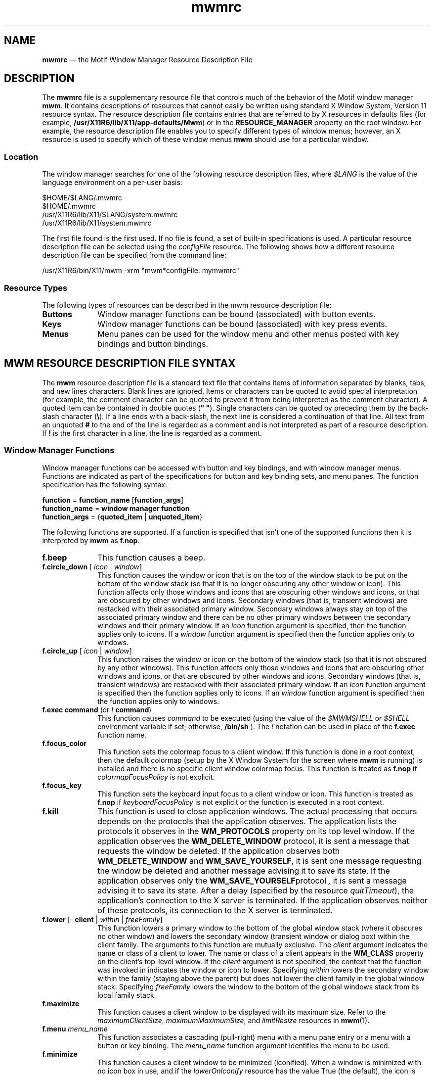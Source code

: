'\" t
.\" vim: ft=nroff sw=4 noet nocin nosi com=b\:.\\\" fo+=tcqlorn tw=77
...\" mwmrc.sgm /main/8 1996/09/08 21:43:59 rws $
.de P!
.fl
\!!1 setgray
.fl
\\&.\"
.fl
\!!0 setgray
.fl			\" force out current output buffer
\!!save /psv exch def currentpoint translate 0 0 moveto
\!!/showpage{}def
.fl			\" prolog
.sy sed -e 's/^/!/' \\$1\" bring in postscript file
\!!psv restore
.
.de pF
.ie     \\*(f1 .ds f1 \\n(.f
.el .ie \\*(f2 .ds f2 \\n(.f
.el .ie \\*(f3 .ds f3 \\n(.f
.el .ie \\*(f4 .ds f4 \\n(.f
.el .tm ? font overflow
.ft \\$1
..
.de fP
.ie     !\\*(f4 \{\
.	ft \\*(f4
.	ds f4\"
'	br \}
.el .ie !\\*(f3 \{\
.	ft \\*(f3
.	ds f3\"
'	br \}
.el .ie !\\*(f2 \{\
.	ft \\*(f2
.	ds f2\"
'	br \}
.el .ie !\\*(f1 \{\
.	ft \\*(f1
.	ds f1\"
'	br \}
.el .tm ? font underflow
..
.ds f1\"
.ds f2\"
.ds f3\"
.ds f4\"
.ta 8n 16n 24n 32n 40n 48n 56n 64n 72n 
.TH "mwmrc" "special file"
.SH "NAME"
\fBmwmrc\fP \(em the
Motif Window Manager Resource Description File
.SH "DESCRIPTION"
.PP
The \fBmwmrc\fP file is a supplementary resource
file that controls much of the behavior of the Motif window manager \fBmwm\fP\&. 
It contains descriptions of resources that cannot easily be
written using standard X Window System, Version 11 resource syntax\&. The resource
description file contains entries that are referred to by X resources in
defaults files (for example, \fB/usr/X11R6/lib/X11/app-defaults/Mwm\fP)
or in the \fBRESOURCE_MANAGER\fP property on the
root window\&. For example, the resource description file enables you to specify
different types of window menus; however, an X resource is used to specify
which of these window menus \fBmwm\fP should use for a particular
window\&. 
.SS "Location"
.PP
The window manager searches for one of the following resource description
files, where \fI$LANG\fP is the value of the language environment
on a per-user basis:
.PP
.nf
\f(CW$HOME/$LANG/\&.mwmrc
$HOME/\&.mwmrc
/usr/X11R6/lib/X11/$LANG/system\&.mwmrc
/usr/X11R6/lib/X11/system\&.mwmrc\fR
.fi
.PP
.PP
The first file found is the first used\&. If no file is found, a
set of built-in specifications is used\&. A particular resource description
file can be selected using the \fIconfigFile\fP
resource\&. The following shows how a different resource description file can
be specified from the command line:
.PP
.nf
\f(CW/usr/X11R6/bin/X11/mwm -xrm "mwm*configFile: mymwmrc"\fR
.fi
.PP
.SS "Resource Types"
.PP
The following types of resources can be described in the mwm resource
description file:
.IP "\fBButtons\fP" 10
Window manager functions can be bound (associated) with button events\&.
.IP "\fBKeys\fP" 10
Window manager functions can be bound (associated) with key press
events\&.
.IP "\fBMenus\fP" 10
Menu panes can be used for the window menu and other menus posted with
key bindings and button bindings\&.
.SH "MWM RESOURCE DESCRIPTION FILE SYNTAX"
.PP
The \fBmwm\fP resource description file is a standard
text file that contains items of information separated by blanks, tabs, and
new lines characters\&. Blank lines are ignored\&. Items or characters can be
quoted to avoid special interpretation (for example, the comment character
can be quoted to prevent it from being interpreted as the comment character)\&.
A quoted item can be contained in double quotes (\fB" "\fP)\&.
Single characters can be quoted by preceding them by the back-slash character
(\fB\\\fP)\&. If a line ends with a back-slash, the next line is considered
a continuation of that line\&. All text from an unquoted \fB#\fP
to the end of the line is regarded as a comment and is not interpreted as
part of a resource description\&. If \fB!\fP is the first character
in a line, the line is regarded as a comment\&.
.SS "Window Manager Functions"
.PP
Window manager functions can be accessed with button and key bindings,
and with window manager menus\&. Functions are indicated as part of the specifications
for button and key binding sets, and menu panes\&. The function specification
has the following syntax:
.PP
.nf
\f(CW\fBfunction\fP = \fBfunction_name\fP [\fBfunction_args\fP]
\fBfunction_name\fP = \fBwindow manager function\fP
\fBfunction_args\fP = {\fBquoted_item\fP | \fBunquoted_item\fP}\fR
.fi
.PP
.PP
The following functions are supported\&. If a function is specified that
isn\&'t one of the supported functions then it is interpreted by \fBmwm\fP as \fBf\&.nop\fP\&.
.IP "\fBf\&.beep\fP" 10
This function causes a beep\&.
.IP "\fBf\&.circle_down\fP [ \fIicon\fP | \fIwindow\fP]" 10
This function causes the window or icon that is on the top of the window
stack to be put on the bottom of the window stack (so that it is no longer
obscuring any other window or icon)\&. This function affects only those windows
and icons that are obscuring other windows and icons, or that are obscured
by other windows and icons\&. Secondary windows (that is, transient windows)
are restacked with their associated primary window\&. Secondary windows always
stay on top of the associated primary window and there can be no other primary
windows between the secondary windows and their primary window\&. If an
\fIicon\fP function argument is specified, then the function
applies only to icons\&. If a \fIwindow\fP function
argument is specified then the function applies only to windows\&.
.IP "\fBf\&.circle_up\fP [ \fIicon\fP | \fIwindow\fP]" 10
This function raises the window or icon on the bottom of the window
stack (so that it is not obscured by any other windows)\&. This function affects
only those windows and icons that are obscuring other windows and icons, or
that are obscured by other windows and icons\&. Secondary windows (that is,
transient windows) are restacked with their associated primary window\&. If
an \fIicon\fP function argument is specified then
the function applies only to icons\&. If an \fIwindow\fP
function argument is specified then the function applies only to windows\&.
.IP "\fBf\&.exec\fP \fBcommand\fP (or \fI!\fP \fBcommand\fP)" 10
This function causes \fIcommand\fP to be
executed (using the value of the \fI$MWMSHELL\fP or \fI$SHELL\fP environment variable if set; otherwise, \fB/bin/sh\fP )\&. The \fI!\fP notation can be used in place of the \fBf\&.exec\fP function name\&.
.IP "\fBf\&.focus_color\fP" 10
This function sets the colormap focus to a client window\&. If this function
is done in a root context, then the default colormap (setup by the X Window
System for the screen where \fBmwm\fP is running) is installed
and there is no specific client window colormap focus\&. This function is treated
as \fBf\&.nop\fP if \fIcolormapFocusPolicy\fP
is not explicit\&.
.IP "\fBf\&.focus_key\fP" 10
This function sets the keyboard input focus to a client window or icon\&.
This function is treated as \fBf\&.nop\fP if \fIkeyboardFocusPolicy\fP is not explicit or the function is executed in a root context\&.
.IP "\fBf\&.kill\fP" 10
This function is used to close application windows\&. The actual processing
that occurs depends on the protocols that the application observes\&. The application
lists the protocols it observes in the \fBWM_PROTOCOLS\fP property
on its top level window\&. If the application observes the \fBWM_DELETE_WINDOW\fP protocol, it is sent a message that requests the window be deleted\&.
If the application observes both \fBWM_DELETE_WINDOW\fP and \fBWM_SAVE_YOURSELF\fP, it is sent one message requesting the window
be deleted and another message advising it to save its state\&. If the application
observes only the \fBWM_SAVE_YOURSELF\fPprotocol \fI,\fP it is sent a message advising it to save its state\&. After a
delay (specified by the resource \fIquitTimeout\fP), the application\&'s
connection to the X server is terminated\&. If the application observes neither
of these protocols, its connection to the X server is terminated\&.
.IP "\fBf\&.lower\fP\ [\fI-\fP \fBclient\fP | \fIwithin\fP\ | \fIfreeFamily\fP]" 10
This function lowers a primary window to the bottom of the global window
stack (where it obscures no other window) and lowers the secondary window
(transient window or dialog box) within the client family\&. The arguments to
this function are mutually exclusive\&. The \fIclient\fP
argument indicates the name or class of a client to lower\&. The name or class
of a client appears in the \fBWM_CLASS\fP property on the
client\&'s top-level window\&. If the \fIclient\fP
argument is not specified, the context that the function was invoked in indicates
the window or icon to lower\&. Specifying \fIwithin\fP
lowers the secondary window within the family (staying above the parent) but
does not lower the client family in the global window stack\&. Specifying \fIfreeFamily\fP lowers the window to the bottom of the global windows
stack from its local family stack\&.
.IP "\fBf\&.maximize\fP" 10
This function causes a client window to be displayed with its maximum
size\&. Refer to the \fImaximumClientSize\fP, \fImaximumMaximumSize\fP, and \fIlimitResize\fP resources in \fBmwm\fP(1)\&.
.IP "\fBf\&.menu\fP \fImenu_name\fP" 10
This function associates a cascading (pull-right) menu with a menu
pane entry or a menu with a button or key binding\&. The \fImenu_name\fP function argument identifies the menu to be used\&.
.IP "\fBf\&.minimize\fP" 10
This function causes a client window to be minimized (iconified)\&. When
a window is minimized with no icon box in use, and if the \fIlowerOnIconify\fP resource has the value True (the default), the icon is placed
on the bottom of the window stack (such that it obscures no other window)\&.
If an icon box is used, then the client\&'s icon changes to its iconified form
inside the icon box\&. Secondary windows (that is, transient windows) are minimized
with their associated primary window\&. There is only one icon for a primary
window and all its secondary windows\&.
.IP "\fBf\&.move\fP" 10
This function initiates an interactive move of a client window\&.
.IP "\fBf\&.next_cmap\fP" 10
This function installs the next colormap in the list of colormaps for
the window with the colormap focus\&.
.IP "\fBf\&.next_key\fP [ \fIicon\fP | \fIwindow\fP | \fItransient\fP]" 10
This function sets the keyboard input focus to the next window/icon
in the set of windows/icons managed by the window manager (the ordering
of this set is based on the stacking of windows on the screen)\&. This function
is treated as \fBf\&.nop\fP if \fBkeyboardFocusPolicy\fP
is not explicit\&. The keyboard input focus is only moved to windows that do
not have an associated secondary window that is application modal\&. If the
\fItransient\fP argument is specified, then transient (secondary)
windows are traversed (otherwise, if only \fIwindow\fP
is specified, traversal is done only to the last focused window in a transient
group)\&. If an \fIicon\fP function argument is specified,
then the function applies only to icons\&. If a \fIwindow\fP function argument is specified, then the function applies only to
windows\&.
.IP "\fBf\&.nop\fP" 10
This function does nothing\&.
.IP "\fBf\&.normalize\fP" 10
This function causes a client window to be displayed with its normal
size\&. Secondary windows (that is, transient windows) are placed in their normal
state along with their associated primary window\&.
.IP "\fBf\&.normalize_and_raise\fP" 10
This function causes a client window to be displayed with its normal
size and raised to the top of the window stack\&. Secondary windows (that is,
transient windows) are placed in their normal state along with their associated
primary window\&.
.IP "\fBf\&.pack_icons\fP" 10
This function is used to relayout icons (based on the layout policy
being used) on the root window or in the icon box\&. In general this causes
icons to be "packed" into the icon grid\&.
.IP "\fBf\&.pass_keys\fP" 10
This function is used to enable/disable (toggle) processing of key bindings
for window manager functions\&. When it disables key binding processing all
keys are passed on to the window with the keyboard input focus and no window
manager functions are invoked\&. If the \fBf\&.pass_keys\fP function
is invoked with a key binding to disable key binding processing the same key
binding can be used to enable key binding processing\&.
.IP "\fBf\&.post_wmenu\fP" 10
This function is used to post the window menu\&. If a key is used to post
the window menu and a window menu button is present, the window menu is automatically
placed with its top-left corner at the bottom-left corner of the window menu
button for the client window\&. If no window menu button is present, the window
menu is placed at the top-left corner of the client window\&.
.IP "\fBf\&.prev_cmap\fP" 10
This function installs the previous colormap in the list of colormaps
for the window with the colormap focus\&.
.IP "\fBf\&.prev_key\fP [ \fIicon\fP | \fIwindow\fP | \fItransient\fP]" 10
This function sets the keyboard input focus to the previous window/icon
in the set of windows/icons managed by the window manager (the ordering
of this set is based on the stacking of windows on the screen)\&. This function
is treated as \fBf\&.nop\fP if \fIkeyboardFocusPolicy\fP is not explicit\&. The keyboard input focus is only moved to windows
that do not have an associated secondary window that is application modal\&.
If the \fItransient\fP argument is specified, then
transient (secondary) windows are traversed (otherwise, if only \fIwindow\fP is specified, traversal is done only to the last focused window
in a transient group)\&. If an \fIicon\fP function
argument is specified then the function applies only to icons\&. If an
\fIwindow\fP function argument is specified then the function
applies only to windows\&.
.IP "\fBf\&.quit_mwm\fP" 10
This function terminates mwm (but NOT the X window system)\&.
.IP "\fBf\&.raise\fP\ [\fI-\fP\fIclient\fP | \fIwithin\fP | \fIfreeFamily\fP]" 10
This function raises a primary window to the top of the global window
stack (where it is obscured by no other window) and raises the secondary window
(transient window or dialog box) within the client family\&. The arguments to
this function are mutually exclusive\&. The \fIclient\fP
argument indicates the name or class of a client to lower\&. If the \fIclient\fP
is not specified, the context that the function
was invoked in indicates the window or icon to lower\&. Specifying \fIwithin\fP raises the secondary window within the family but does not
raise the client family in the global window stack\&. Specifying \fIfreeFamily\fP raises the window to the top of its local family stack
and raises the family to the top of the global window stack\&.
.IP "\fBf\&.raise_lower\fP\ [ \fIwithin\fP | \fIfreeFamily\fP]" 10
This function raises a primary window to the top of the global window
stack if it is partially obscured by another window; otherwise, it lowers
the window to the bottom of the window stack\&. The arguments to this function
are mutually exclusive\&. Specifying \fIwithin\fP
raises a secondary window within the family (staying above the parent window),
if it is partially obscured by another window in the application\&'s family;
otherwise, it lowers the window to the bottom of the family stack\&. It has
no effect on the global window stacking order\&. Specifying \fIfreeFamily\fP raises the window to the top of its local family stack, if obscured
by another window, and raises the family to the top of the global window
stack; otherwise, it lowers the window to the bottom of its local family stack
and lowers the family to the bottom of the global window stack\&.
.IP "\fBf\&.refresh\fP" 10
This function causes all windows to be redrawn\&.
.IP "\fBf\&.refresh_win\fP" 10
This function causes a client window to be redrawn\&.
.IP "\fBf\&.resize\fP" 10
This function initiates an interactive resize of a client window\&.
.IP "\fBf\&.restore\fP" 10
This function restores the previous state of an icon\&'s associated window\&.
If a maximized window is iconified, then \fBf\&.restore\fP restores
it to its maximized state\&. If a normal window is iconified, then \fBf\&.restore\fP restores it to its normalized state\&.
.IP "\fBf\&.restore_and_raise\fP" 10
This function restores the previous state of an icon\&'s associated window
and raises the window to the top of the window stack\&. If a maximized window
is iconified, then \fBf\&.restore_and_raise\fP restores it to
its maximized state and raises it to the top of the window stack\&. If a normal
window is iconified, then \fBf\&.restore_and_raise\fP restores
it to its normalized state and raises it to the top of the window stack\&.
.IP "\fBf\&.restart\fP" 10
This function causes mwm to be restarted (effectively terminated and
re-executed)\&. Restart is necessary for \fBmwm\fP to incorporate
changes in both the \fBmwmrc\fP file and X resources\&.
.IP "\fBf\&.screen\fP\ [ \fInext\fP | \fIprev\fP | \fIback\fP | \fIscreen_number\fP]" 10
This function causes the pointer to be warp to a specific screen number
or to the \fInext\fP, \fIprevious\fP, or last visited (\fIback\fP)
screen\&. The arguments to this function are mutually exclusive\&. The
\fIscreen_number\fP argument indicates the screen number
that the pointer is to be warped\&. Screens are numbered starting from screen
0\&. Specifying \fInext\fP cause the pointer to warp
to the next managed screen (skipping over any unmanaged screens)\&. Specifying
\fIprev\fP cause the pointer to warp to the previous managed
screen (skipping over any unmanaged screens)\&. Specifying \fIback\fP cause the pointer to warp to the last visited screen\&.
.IP "\fBf\&.send_msg\fP \fImessage_number\fP" 10
This function sends an \fBXClientMessageEvent\fR of type \fB_MOTIF_WM_MESSAGES\fP with
\fImessage_type\fP set to \fImessage_number\fP\&.
The client message is sent only if \fImessage_number\fP
is included in the client\&'s \fB_MOTIF_WM_MESSAGES\fP
property\&. A menu item label is grayed out if the menu item is used to do \fBf\&.send_msg\fP of a message that is not included in the client\&'s \fB_MOTIF_WM_MESSAGES\fP property\&.
.IP "\fBf\&.separator\fP" 10
This function causes a menu separator to be put in the menu pane at
the specified location (the label is ignored)\&.
.IP "\fBf\&.set_behavior\fP" 10
This function causes the window manager to restart with the default
behavior (if a custom behavior is configured) or a custom behavior (if a
default behavior is configured)\&. By default this is bound to \fIShift\ Ctrl\ Alt\ <Key>!\fP\&.
.IP "\fBf\&.title\fP" 10
This function inserts a title in the menu pane at the specified location\&.
.IP "\fBf\&.version\fP" 10
This function causes the window manager to display its release version
in a dialog box\&.
.SS "Function Constraints"
.PP
Each function may be constrained as to which resource types can specify
the function (for example, menu pane) and also what context the function
can be used in (for example, the function is done to the selected client window)\&.
Function contexts are:
.IP "\fIroot\fP" 10
No client window or icon has been selected as an object for the function\&.
.IP "\fIwindow\fP" 10
A client window has been selected as an object for the function\&. This
includes the window\&'s title bar and frame\&. Some functions are applied only
when the window is in its normalized state (for example, \fBf\&.maximize\fP) or its maximized state (for example, \fBf\&.normalize\fP)\&.
.IP "\fIicon\fP" 10
An icon has been selected as an object for the function\&.
.PP
If a function is specified in a type of resource where it is not supported
or is invoked in a context that does not apply then the function is treated
as \fBf\&.nop\fP\&. The following table indicates the resource
types and function contexts in which window manager functions apply\&.
.PP
.TS
tab();
lw(2.289841i) lw(1.851594i) lw(1.358566i).
FunctionContextsResources
_
\fBf\&.beep\fProot,icon,windowbutton,key,menu
\fBf\&.circle_down\fProot,icon,windowbutton,key,menu
\fBf\&.circle_up\fProot,icon,windowbutton,key,menu
\fBf\&.exec\fProot,icon,windowbutton,key,menu
\fBf\&.focus_color\fProot,icon,windowbutton,key,menu
\fBf\&.focus_key\fProot,icon,windowbutton,key,menu
\fBf\&.kill\fPicon,windowbutton,key,menu
\fBf\&.lower\fProot,icon,windowbutton,key,menu
\fBf\&.maximize\fPicon,window(normal)button,key,menu
\fBf\&.menu\fProot,icon,windowbutton,key,menu
\fBf\&.minimize\fPwindowbutton,key,menu
\fBf\&.move\fPicon,windowbutton,key,menu
\fBf\&.next_cmap\fProot,icon,windowbutton,key,menu
\fBf\&.next_key\fProot,icon,windowbutton,key,menu
\fBf\&.nop\fProot,icon,windowbutton,key,menu
\fBf\&.normalize\fPicon,window(maximized)button,key,menu
\fBf\&.normalize_and_raise\fPicon,windowbutton,key,menu
\fBf\&.pack_icons\fProot,icon,windowbutton,key,menu
\fBf\&.pass_keys\fProot,icon,windowbutton,key,menu
\fBf\&.post_wmenu\fProot,icon,windowbutton,key
\fBf\&.prev_cmap\fProot,icon,windowbutton,key,menu
\fBf\&.prev_key\fProot,icon,windowbutton,key,menu
\fBf\&.quit_mwm\fProotbutton,key,menu (root only)
\fBf\&.raise\fProot,icon,windowbutton,key,menu
\fBf\&.raise_lower\fPicon,windowbutton,key,menu
\fBf\&.refresh\fProot,icon,windowbutton,key,menu
\fBf\&.refresh_win\fPwindowbutton,key,menu
\fBf\&.resize\fPwindowbutton,key,menu
\fBf\&.restart\fProotbutton,key,menu (root only)
\fBf\&.restore\fPicon,windowbutton,key,menu
\fBf\&.restore_and_raise\fPicon,windowbutton,key,menu
\fBf\&.screen\fProot,icon,windowbutton,key,menu
\fBf\&.send_msg\fPicon,windowbutton,key,menu
\fBf\&.separator\fProot,icon,windowmenu
\fBf\&.set_behavior\fProot,icon,windowbutton,key,menu
\fBf\&.title\fProot,icon,windowmenu
\fBf\&.version\fProot,icon,windowbutton,key,menu
.TE
.SH "WINDOW MANAGER EVENT SPECIFICATION"
.PP
Events are indicated as part of the specifications for button and key
binding sets, and menu panes\&. Button events have the following syntax:
.PP
.nf
\f(CW\fBbutton\fP =~[\fBmodifier_list\fP ]\fI<\fP\fBbutton_event_name\fP \fI>\fP
\fBmodifier_list\fP =~\fBmodifier_name\fP { \fBmodifier_name\fP}\fR
.fi
.PP
.PP
The following table indicates the values that can be used for \fBmodifier_name\fP\&. Note that [Alt] and [Meta] can be used interchangably
on some hardware\&.
.PP
.TS
tab();
lw(1.097588i) lw(4.402412i).
ModifierDescription
_
CtrlControl Key
ShiftShift Key
AltAlt Key
MetaMeta Key
Mod1Modifier1
Mod2Modifier2
Mod3Modifier3
Mod4Modifier4
Mod5Modifier5
.TE
.PP
Locking modifiers are ignored when processing button and key bindings\&.
The following table lists keys that are interpreted as locking modifiers\&.
The X server may map some of these symbols to the Mod1 - Mod5 modifier keys\&.
These keys may or may not be available on your hardware: Key Symbol Caps Lock
Shift Lock Kana Lock Num Lock Scroll Lock The following table indicates the
values that can be used for \fBbutton_event_name\fP\&.
.PP
.TS
tab();
lw(1.290570i) lw(4.209430i).
ButtonDescription
_
Btn1DownButton 1 Press
Btn1UpButton 1 Release
Btn1ClickButton 1 Press and Release
Btn1Click2Button 1 Double Click
Btn2DownButton 2 Press
Btn2UpButton 2 Release
Btn2ClickButton 2 Press and Release
Btn2Click2Button 2 Double Click
Btn3DownButton 3 Press
Btn3UpButton 3 Release
Btn3ClickButton 3 Press and Release
Btn3Click2Button 3 Double Click
Btn4DownButton 4 Press
Btn4UpButton 4 Release
Btn4ClickButton 4 Press and Release
Btn4Click2Button 4 Double Click
Btn5DownButton 5 Press
Btn5UpButton 5 Release
Btn5ClickButton 5 Press and Release
Btn5Click2Button 5 Double Click
.TE
.PP
Key events that are used by the window manager for menu mnemonics
and for binding to window manager functions are single key presses; key
releases are ignored\&. Key events have the following syntax:
.PP
.nf
\f(CW\fBkey\fP =~[\fBmodifier_list\fP] \fB<Key>\fP\fBkey_name\fP
\fBmodifier_list\fP =~\fBmodifier_name\fP { \fBmodifier_name\fP}\fR
.fi
.PP
.PP
All modifiers specified are interpreted as being exclusive (this means
that only the specified modifiers can be present when the key event occurs)\&.
Modifiers for keys are the same as those that apply to buttons\&. The \fBkey_name\fP is an X11 keysym name\&. Keysym names can be found in the
\fBkeysymdef\&.h\fP file (remove the \fBXK_\fP
prefix)\&.
.SH "BUTTON BINDINGS"
.PP
The \fBbuttonBindings\fP resource value is the name of
a set of button bindings that are used to configure window manager behavior\&.
A window manager function can be done when a button press occurs with
the pointer over a framed client window, an icon or the root window\&. The
context for indicating where the button press applies is also the context
for invoking the window manager function when the button press is done
(significant for functions that are context sensitive)\&. The button binding
syntax is
.PP
.nf
\f(CW\fIButtons\fP \fBbindings_set_name\fP
\fI{\fP
    \fBbutton\fP    \fBcontext\fP    \fBfunction\fP
    \fBbutton\fP    \fBcontext\fP    \fBfunction\fP
    \&.\&.\&.
    \fBbutton\fP    \fBcontext\fP    \fBfunction\fP
\fI}\fP\fR
.fi
.PP
.PP
The syntax for the \fBcontext\fP specification is: \fBcontext\fP = \fBobject\fP[\fI|\fP \fBcontext\fP] \fBobject\fP = \fIroot\fP | \fIicon\fP | \fIwindow\fP | \fItitle\fP | \fIframe\fP | \fIborder\fP | \fIapp\fP The context specification indicates where the pointer must be
for the button binding to be effective\&. For example, a context of
\fIwindow\fP indicates that the pointer must be over a
client window or window management frame for the button binding to be effective\&.
The \fIframe\fP context is for the window management
frame around a client window (including the border and titlebar), the
\fIborder\fP context is for the border part of the window
management frame (not including the titlebar), the \fItitle\fP context is for the title area of the window management frame,
and the \fIapp\fP context is for the application
window (not including the window management frame)\&. If an \fBf\&.nop\fP function is specified for a button binding, the button binding
is not done\&.
.SH "KEY BINDINGS"
.PP
The \fBkeyBindings\fP resource value is the name of a set
of key bindings that are used to configure window manager behavior\&. A
window manager function can be done when a particular key is pressed\&. The
context in which the key binding applies is indicated in the key binding specification\&.
The valid contexts are the same as those that apply to button bindings\&. The
key binding syntax is:
.PP
.nf
\f(CW\fIKeys\fP \fBbindings_set_name\fP
\fI{\fP
    \fBkey\fP    \fBcontext\fP    \fBfunction\fP
    \fBkey\fP    \fBcontext\fP    \fBfunction\fP
    \&.\&.\&.
    \fBkey\fP    \fBcontext\fP    \fBfunction\fP
\fI}\fP\fR
.fi
.PP
.PP
If an \fBf\&.nop\fP function is specified for a key binding,
the key binding is not done\&. If an \fBf\&.post_wmenu\fP or \fBf\&.menu\fP function is bound to a key, \fBmwm\fP automatically
uses the same key for removing the menu from the screen after it has been
popped up\&. The \fBcontext\fP specification syntax is the same
as for button bindings with one addition\&. The context \fIifkey\fP
may be specified for binding keys that may not be available on all displays\&.
If the key is not available and if \fIifkey\fP is in the context,
then reporting of the error message to the error log is suppressed\&. This feature
is useful for networked, heterogeneous environments\&. For key bindings, the
\fIframe\fP, \fItitle\fP,
\fIborder\fP, and \fIapp\fP
contexts are equivalent to the \fIwindow\fP context\&.
The context for a key event is the window or icon that has the keyboard input
focus (\fIroot\fP if no window or icon has the
keyboard input focus)\&.
.SH "MENU PANES"
.PP
Menus can be popped up using the \fBf\&.post_wmenu\fP and \fBf\&.menu\fP window manager functions\&. The context for window manager
functions that are done from a menu is \fIroot\fP,
\fIicon\fP or \fIwindow\fP depending
on how the menu was popped up\&. In the case of the \fIwindow\fP menu or menus popped up with a key binding, the location of
the keyboard input focus indicates the context\&. For menus popped up using
a button binding, the context of the button binding is the context of the
menu\&. The menu pane specification syntax is:
.PP
.nf
\f(CW\fIMenu\fP \fBmenu_name\fP
\fI{\fP
    \fBlabel\fP  [\fBmnemonic\fP]  [\fBaccelerator\fP ]   \fBfunction\fP
    \fBlabel\fP  [\fBmnemonic\fP]  [\fBaccelerator\fP ]   \fBfunction\fP
    \&.\&.\&.
    \fBlabel\fP  [\fBmnemonic\fP]  [\fBaccelerator\fP ]   \fBfunction\fP
\fI}\fP\fR
.fi
.PP
.PP
Each line in the \fIMenu\fP specification identifies
the label for a menu item and the function to be done if the menu item is
selected\&. Optionally a menu button mnemonic and a menu button keyboard accelerator
may be specified\&. Mnemonics are functional only when the menu is posted and
keyboard traversal applies\&. The \fBlabel\fP may be a string or
a bitmap file\&. The label specification has the following syntax:
.PP
.nf
\f(CW\fBlabel\fP = \fBtext\fP | \fBbitmap_file\fP
\fBbitmap_file\fP = \fI@\fP\fBfile_name\fP
\fBtext\fP = \fBquoted_item\fP | \fBunquoted_item\fP\fR
.fi
.PP
.PP
The string encoding for labels must be compatible with the menu font
that is used\&. Labels are greyed out for menu items that do the \fBf\&.nop\fP function or an invalid function or a function that doesn\&'t
apply in the current context\&. A \fBmnemonic\fP specification
has the following syntax:
.PP
.nf
\f(CW\fBmnemonic\fP = \fI_\fP \fBcharacter\fP\fR
.fi
.PP
.PP
The first matching \fBcharacter\fP in the label is underlined\&.
If there is no matching \fBcharacter\fP in the label, no mnemonic
is registered with the window manager for that label\&. Although the \fBcharacter\fP must exactly match a character in the label, the mnemonic
does not execute if any modifier (such as Shift) is pressed with the character
key\&. The \fBaccelerator\fP specification is a key event specification
with the same syntax as is used for key bindings to window manager functions\&.
.SH "INCLUDING FILES"
.PP
You may include other files into your mwmrc file by using the
\fIinclude\fP construct\&. For example,
.PP
.nf
\f(CWINCLUDE
{
    /usr/local/shared/mwm\&.menus
    /home/kmt/personal/my\&.bindings
}\fR
.fi
.PP
.PP
causes the files named to be read in and interpreted in order as an
additional part of the mwmrc file\&. \fIInclude\fP is a top-level
construct\&. It cannot be nested inside another construct\&.
.SH "WARNINGS"
.PP
Errors that occur during the processing of the resource description
file are recorded in: \fB$HOME/\&.mwm/errorlog\fP\&. Be sure to
check this file if the appearance or behavior of \fBmwm\fP
is not what you expect\&.
.SH "FILES"
.PP
.nf
\fB$HOME/$LANG/\&.mwmrc
$HOME/\&.mwmrc
/usr/X11R6/lib/X11/$LANG/system\&.mwmrc
/usr/X11R6/lib/X11/system\&.mwmrc\fP
.fi
.SH "RELATED INFORMATION"
.PP
\fBmwm\fP(1),
\fBX\fP(1)\&. 
...\" created by instant / docbook-to-man, Sun 22 Dec 1996, 20:36
